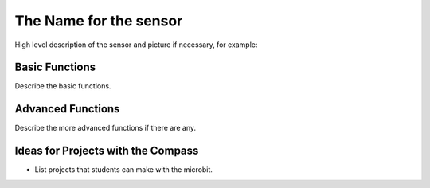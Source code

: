 ***********************
The Name for the sensor
***********************
High level description of the sensor and picture if necessary, for example:

.. image:: compass.jpg


Basic Functions
================
Describe the basic functions.

Advanced Functions
================
Describe the more advanced functions if there are any.

Ideas for Projects with the Compass
===================================
* List projects that students can make with the microbit. 
